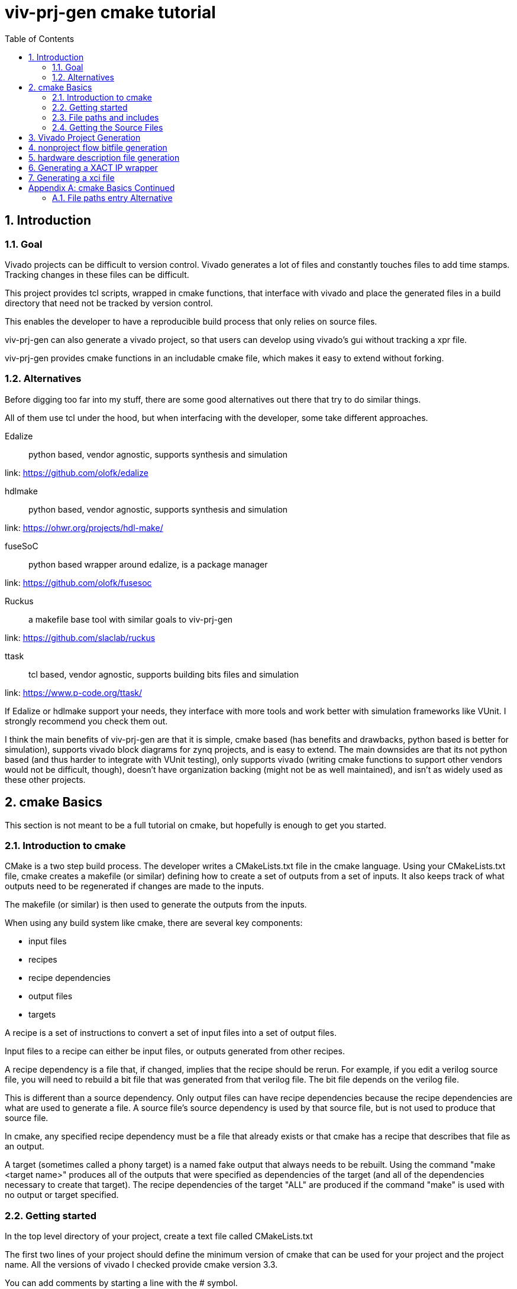 = viv-prj-gen cmake tutorial
:toc: left
:sectnums:
ifdef::env-github[]
:tip-caption: :bulb:
:note-caption: :information_source:
:important-caption: :heavy_exclamation_mark:
:caution-caption: :fire:
:warning-caption: :warning:
endif::[]

== Introduction

=== Goal

Vivado projects can be difficult to version control. Vivado generates a lot of files and constantly touches files to add time stamps.  Tracking changes in these files can be difficult.

This project provides tcl scripts, wrapped in cmake functions, that interface with vivado and place the generated files in a build directory that need not be tracked by version control.

This enables the developer to have a reproducible build process that only relies on source files.

viv-prj-gen can also generate a vivado project, so that users can develop using vivado's gui without tracking a xpr file.

viv-prj-gen provides cmake functions in an includable cmake file, which makes it easy to extend without forking.

=== Alternatives

Before digging too far into my stuff, there are some good alternatives out there that try to do similar things.

All of them use tcl under the hood, but when interfacing with the developer, some take different approaches.

Edalize:: python based, vendor agnostic, supports synthesis and simulation

link: https://github.com/olofk/edalize

hdlmake:: python based, vendor agnostic, supports synthesis and simulation

link: https://ohwr.org/projects/hdl-make/

fuseSoC:: python based wrapper around edalize, is a package manager

link: https://github.com/olofk/fusesoc

Ruckus:: a makefile base tool with similar goals to viv-prj-gen

link: https://github.com/slaclab/ruckus

ttask:: tcl based, vendor agnostic, supports building bits files and simulation

link: https://www.p-code.org/ttask/

If Edalize or hdlmake support your needs, they interface with more tools and work better with simulation frameworks like VUnit.  I strongly recommend you check them out.

I think the main benefits of viv-prj-gen are that it is simple, cmake based (has benefits and drawbacks, python based is better for simulation), supports vivado block diagrams for zynq projects, and is easy to extend.  The main downsides are that its not python based (and thus harder to integrate with VUnit testing), only supports vivado (writing cmake functions to support other vendors would not be difficult, though), doesn't have organization backing (might not be as well maintained), and isn't as widely used as these other projects.

== cmake Basics

This section is not meant to be a full tutorial on cmake, but hopefully is enough to get you started.

=== Introduction to cmake

CMake is a two step build process.  The developer writes a CMakeLists.txt file in the cmake language.  Using your CMakeLists.txt file, cmake creates a makefile (or similar) defining how to create a set of outputs from a set of inputs.  It also keeps track of what outputs need to be regenerated if changes are made to the inputs.

The makefile (or similar) is then used to generate the outputs from the inputs.

When using any build system like cmake, there are several key components:

* input files
* recipes
* recipe dependencies
* output files
* targets

A recipe is a set of instructions to convert a set of input files into a set of output files.

Input files to a recipe can either be input files, or outputs generated from other recipes.

A recipe dependency is a file that, if changed, implies that the recipe should be rerun.  For example, if you edit a verilog source file, you will need to rebuild a bit file that was generated from that verilog file.  The bit file depends on the verilog file.

This is different than a source dependency.  Only output files can have recipe dependencies because the recipe dependencies are what are used to generate a file.  A source file's source dependency is used by that source file, but is not used to produce that source file.

In cmake, any specified recipe dependency must be a file that already exists or that cmake has a recipe that describes that file as an output.

A target (sometimes called a phony target) is a named fake output that always needs to be rebuilt.  Using the command "make <target name>" produces all of the outputs that were specified as dependencies of the target (and all of the dependencies necessary to create that target).  The recipe dependencies of the target "ALL" are produced if the command "make" is used with no output or target specified.

=== Getting started

In the top level directory of your project, create a text file called CMakeLists.txt

The first two lines of your project should define the minimum version of cmake that can be used for your project and the project name.  All the versions of vivado I checked provide cmake version 3.3.

You can add comments by starting a line with the # symbol.

[source,cmake]
cmake_minimum_required(VERSION 3.3)
project(helloworld)


I recommend that you force the user to build out of tree (create a separate build folder to put all outputs in).  You can accomplish this by adding the lines

[source,cmake]
set(CMAKE_DISABLE_SOURCE_CHANGES ON)
set(CMAKE_DISABLE_IN_SOURCE_BUILD ON)

Variables don't need to be declared before being assigned.  You can assign variables using the "set" function and access them by prepending the variable name by a dollar sign and surrounding it with braces (e.g. "${varname}")

[source,cmake]
set(mymessage "Hello World!")

You can output messages to the user when cmake is run by using the "message" function

[source,cmake]
message(STATUS ${mymessage})

Our CMakeLists.txt file now looks like this

[source,cmake]
cmake_minimum_required(VERSION 3.3)
project(helloworld)
set(CMAKE_DISABLE_SOURCE_CHANGES ON)
set(CMAKE_DISABLE_IN_SOURCE_BUILD ON)
set(mymessage "Hello World!")
message(STATUS ${mymessage})

To run cmake, create a build directory in your project adjacent to the CMakeLists.txt file, navigate to that build directory, and run "cmake .." from command line.  If all goes well, it will welcome you to the world of cmake.

=== File paths and includes

In cmake, filepaths should use forward slashes, not backslashes, even if you are on windows.

To be able to use the functions in viv-prj-gen, you need to get viv-prj-gen on your computer, and to use the "include" function on the path to the .cmake file with the functions you want in it.

I recommend using viv-prj-gen as a git submodule or a git subtree.

The start of your CMakeLists.txt might look like this
[source,cmake]
cmake_minimum_required(VERSION 3.3)
project(helloworld)
set(CMAKE_DISABLE_SOURCE_CHANGES ON)
set(CMAKE_DISABLE_IN_SOURCE_BUILD ON)
include(viv-prj-gen/vivgen_functions.cmake)
include(viv-prj-gen/cmake_utils/file_functions.cmake)

Included cmake files have their own scope for variables.  The parent variables are copied into the include cmake file's environment.  The included cmake file can explicitly set variables in the parent scope.  This is often used in functions to return by value.

=== Getting the Source Files

There are a number of ways of specifying filenames in cmake.  There are several goals when specifying filepaths in cmake.

Paths that you write should be relative (so that you can move from machine to machine or change the directory you store stuff in).

The paths that you use should be absolute (so that the user doesn't have to know from what directory you are referring to).

The following sections has several methods.  The appendix lists another one.

==== GLOB

The easiset way to get filepaths in cmake to use is file(GLOB varname path_to_file).  file glob sets the passed variable to a list of full paths of exisiting files that match the passed path.  Sticklers recommend against using glob in cmake because it will fail to detect files added after running cmake.

If you had the following source tree

[source, verbatim]
.
├── build
├── CMakeLists.txt
├── hdl
│   ├── DFlipFlop.v
│   └── ShiftReg.v
└── tb
    ├── tb_DFlipFlop.sv
    └── tb_ShiftReg.sv

in your CMakeLists.txt file might have something like

[source, cmake]
file(GLOB hdlfiles hdl/*)
file(GLOB tbfiles tb/*)

we might want to add message function calls to check to make sure that cmake is finding the files as expected.  We end up with the cmake file

[source,cmake]
cmake_minimum_required(VERSION 3.3)
project(globfilelists)
set(CMAKE_DISABLE_SOURCE_CHANGES ON)
set(CMAKE_DISABLE_IN_SOURCE_BUILD ON)
file(GLOB hdlfiles hdl/*.v)
file(GLOB tbfiles tb/*.sv)
message(STATUS "hdlfiles ${hdlfiles}")
message(STATUS "tbfiles ${tbfiles}")

WARNING: glob only works on files that exist when cmake is run.

==== get_filename_component

An absolute path can be gotten from a relative path using the function get_filename_component with the REALPATH mode like so

[source, cmake]
get_filename_component(hdlfile hdl/DFlipFlop.v REALPATH)
message(STATUS "hdlfile ${hdlfile}")

==== read_filelist

More experienced build system users tend to recommend having an explicit list of files, rather than globing for the files in a directory.

Putting this list in a separate file than your CMakeLists.txt file makes generating this list easier, enables you to reuse the file list across different build systems, and reduces clutter.

In file_functions.cmake, viv-prj-gen provides a function called "read_filelist" to specify filepaths.  To use this function, create a file that has a relative file paths of the files you want in your list.

for example, in my hdl folder, I might have a listfile.txt file that says

[source, verbatim]
DFlipFlop.v
ShiftReg.v

Then, in your CMakeLists.txt file, call the read_filelist function.  The same example as before might look something like this.

[source,cmake]
----
cmake_minimum_required(VERSION 3.3)
project(filelists)
set(CMAKE_DISABLE_SOURCE_CHANGES ON)
set(CMAKE_DISABLE_IN_SOURCE_BUILD ON)

include(viv-prj-gen/cmake_utils/file_functions.cmake)

get_filename_component(hdllistfile hdl/filelist.txt REALPATH)
get_filename_componnet(tblistfile tb/filelist.txt REALPATH)
read_filelist(hdlfiles ${hdllistfile})
read_filelist(tbfiles ${tblistfile})

message(STATUS "hdlfiles ${hdlfiles}")
message(STATUS "tbfiles ${tbfiles}")
----

on a tree that that looks like this

[source, verbatim]
.
├── build
├── CMakeLists.txt
├── hdl
│   ├── DFlipFlop.v
│   ├── filelist.txt
│   └── ShiftReg.v
├── tb
│   ├── filelist.txt
│   ├── tb_DFlipFlop.sv
│   └── tb_ShiftReg.sv
└── viv-prj-gen
    ├── demos
    ├── docs
    ├── LICENSE
    ├── README.md
    ├── tcl
    ├── tests
    ├── cmake_utils/file_functions.cmake
    └── vivgen_functions.cmake


== Vivado Project Generation

A Vivado project is useful for interacting with the code using Vivado's gui.  This is great for nonautomated simulations.

Let's generate one.  We are going to use the add_vivado_devel_project function.  Documentation for functions in vivgen_functions.cmake is in vivgen_functions.adoc .

The first thing we need to do is include our .cmake files and get paths to our hdl files.  Lets say our file system, looks like this.  I added some data files that the testbenches might read from.

[source, verbatim]
.
├── build
├── CMakeLists.txt
├── hdl
│   ├── DFlipFlop.v
│   ├── filelist.txt
│   └── ShiftReg.v
├── tb
│   ├── filelist.txt
│   ├── tb_DFlipFlop.sv
│   └── tb_ShiftReg.sv
├── testdata
│   ├── DFlipFlop
│   │   ├── DFlipFlop_test0.dat
│   │   └── DFlipFlop_test1.dat
│   ├── filelist.txt
│   └── ShiftReg
│       ├── ShiftReg_test0.dat
│       └── ShiftReg_test1.dat
└── viv-prj-gen
    |
    .
    .
    .

The testdata/filelist.txt would look like this

[source, verbatim]
DFlipFlop/DFlipFlop_test0.dat
DFlipFlop/DFlipFlop_test1.dat
ShiftReg/ShiftReg_test0.dat
ShiftReg/ShiftReg_test1.dat

We need to include our two cmake function files and find our source code.

[source, cmake]
----
include(viv-prj-gen/vivgen_functions.cmake)
include(viv-prj-gen/utils_functions.cmake)

get_filename_component(hdllistfile hdl/filelist.txt REALPATH)
get_filename_component(tblistfile tb/filelist.txt REALPATH)
get_filename_component(datalistfile testdata/filelist.txt REALPATH)

read_filelist(hdlfiles ${hdllistfile})
read_filelist(tbfiles ${tblistfile})
read_filelist(datafiles ${datalistfile})
----

The vivgen_func requires us to give it a name for its project, a partname for the chip the project is for, and some kind of source files.  Let's put our design on a zynq chip and call our project "test.

[source, cmake]
----
set(mypartname "XC7Z020-1CLG484")

add_vivado_devel_project(
  PRJNAME test
  PARTNAME ${mypartname}
  VERILOGSYNTHFILES ${hdlfiles}
  SVSIMFILES ${tbfiles} ${hdlfiles}
  DATAFILES ${datafiles}
  )
----

That's all we need.  Our file will now look like this

[source, cmake]
----
cmake_minimum_required(VERSION 3.3)
project(prjgen)
set(CMAKE_DISABLE_SOURCE_CHANGES ON)
set(CMAKE_DISABLE_IN_SOURCE_BUILD ON)

include(viv-prj-gen/vivgen_functions.cmake)
include(viv-prj-gen/utils_functions.cmake)

get_filename_component(hdllistfile hdl/filelist.txt REALPATH)
get_filename_component(tblistfile tb/filelist.txt REALPATH)
get_filename_component(datalistfile testdata/filelist.txt REALPATH)

read_filelist(hdlfiles ${hdllistfile})
read_filelist(tbfiles ${tblistfile})
read_filelist(datafiles ${datalistfile})

set(mypartname "XC7Z020-1CLG484")

add_vivado_devel_project(
  PRJNAME test
  PARTNAME ${mypartname}
  VERILOGSYNTHFILES ${hdlfiles}
  SVSIMFILES ${tbfiles} ${hdlfiles}
  DATAFILES ${datafiles}
  )

----

If we navigate into the build directory, run "cmake ..", then "make help", it will print something like

[source, verbatim]
The following are some of the valid targets for this Makefile:
... all (the default if no target is provided)
... clean
... depend
... rebuild_cache
... edit_cache
... test_genvivprj

The last option is the target that our function added.  source your vivado distributions settings64.sh or settings64.bat to tell your cmdline where your vivado is.  Then run "make test_genvivprj" from your build directory.  Vivado will run and generate the project!  

== nonproject flow bitfile generation

To generate a bit file, we use the add_vivado_nonprj_bitfile function in vivgen_functions.cmake (documented in vivgen_functions.adoc).

To generate a bit file, we need a constraint file to tell vivado what logical ports go to what physical pins.

Let's say we've got a project directory structure that looks like this.

[source, verbatim]
.
├── CMakeLists.txt
├── constraints
│   └── unscopedlate
│       ├── filelist.txt
│       └── system.xdc
├── hdl
│   ├── DemoTop.vhdl
│   ├── DFlipFlop.vhdl
│   └── filelist.txt
├── tb
│   ├── filelist.txt
│   └── tb_DFlipFlop.vhdl
└── viv-prj-gen
    |
    .
    .
    .

We still might want to make edits using the vivado gui, so, we'll create a vivado project like the last in the last section.

This time, we won't have any data files, but we'll add the constraint file.

[source, cmake]
----
cmake_minimum_required(VERSION 3.3)
project(nonprj)
set(CMAKE_DISABLE_SOURCE_CHANGES ON)
set(CMAKE_DISABLE_IN_SOURCE_BUILD ON)

include(viv-prj-gen/vivgen_functions.cmake)
include(viv-prj-gen/utils_functions.cmake)

get_filename_component(hdllistfile hdl/filelist.txt REALPATH)
get_filename_component(tblistfile tb/filelist.txt REALPATH)
get_filename_component(lateconstrlistfile constraints/unscopedlate/filelist.txt REALPATH)

read_filelist(hdlfiles ${hdllistfile})
read_filelist(tbfiles ${tblistfile})
read_filelist(lateconstrfiles ${lateconstrlistfile})

set(mypartname "XC7Z020-1CLG484")

add_vivado_devel_project(
  PRJNAME test
  PARTNAME ${mypartname}
  VHDLSYNTHFILES ${hdlfiles}
  VHDLSIMFILES ${tbfiles} ${hdlfiles}
  UNSCOPEDLATEXDC ${lateconstrfiles}
 )
----

The function call to define a recipe for a bit file is fairly similar.  The bit file doesn't need the testbench.  It needs to know what the name of the top module is, and we need to get from it the location of the output bitfile.

[source, cmake]
set(nonprjname "nonprjdemo")
add_vivado_nonprj_bitfile(
  PRJNAME ${nonprjname}
  TOPNAME DemoTop
  PARTNAME ${partname}
  VHDLFILES ${hdlfiles}
  UNSCOPEDLATEXDC ${lateconstrfiles}
  BITFILE_OUTPUT ${nonprjname}_bitfile
  )

This creates a recipe for a bitfile, and stores the location it would put the bitfile in the variable nonprjdem_bitfile.

To get this recipe to run, we need to set up a target that depends on that file.  cmake has a function for this called "add_custom_target".

[source, cmake]
add_custom_target(nonprj
  DEPENDS ${${nonprjname}_bitfile}
  )

Now, make help will list nonprj as an option, and running make nonprj will generate our bit file.  The entire cmake file is listed below.

[source,cmake]
----
cmake_minimum_required(VERSION 3.3)
project(prjgen)
set(CMAKE_DISABLE_SOURCE_CHANGES ON)
set(CMAKE_DISABLE_IN_SOURCE_BUILD ON)

include(viv-prj-gen/vivgen_functions.cmake)
include(viv-prj-gen/cmake_utils/file_functions.cmake)

get_filename_component(hdllistfile hdl/filelist.txt REALPATH)
get_filename_component(GLOB tblistfile tb/filelist.txt REALPATH)
get_filename_component(GLOB lateconstrlistfile constraints/unscopedlate/filelist.txt REALPATH)

read_filelist(hdlfiles ${hdllistfile})
read_filelist(tbfiles ${tblistfile})
read_filelist(lateconstrfiles ${lateconstrlistfile})

set(mypartname "XC7Z020-1CLG484")

add_vivado_devel_project(
  PRJNAME test
  PARTNAME ${mypartname}
  VHDLSYNTHFILES ${hdlfiles}
  VHDLSIMFILES ${tbfiles} ${hdlfiles}
  UNSCOPEDLATEXDC ${lateconstrfiles}
  )

set(nonprjname "nonprjdemo")

add_vivado_nonprj_bitfile(
  PRJNAME ${nonprjname}
  TOPNAME DemoTop
  PARTNAME ${partname}
  VHDLFILES ${hdlfiles}
  UNSCOPEDLATEXDC ${lateconstrfiles}
  BITFILE_OUTPUT ${nonprjname}_bitfile
  )

add_custom_target(nonprj
  DEPENDS ${${nonprjname}_bitfile}
  )
----

== hardware description file generation
== Generating a XACT IP wrapper
== Generating a xci file

[appendix]
== cmake Basics Continued
=== File paths entry Alternative
==== add_dependency_tree_file get_list_from_dependency_tree

If you want to build lots of outputs based on your input set, sometimes it is helpful to represent your sources by what other sources they depend on.

cmake_utils provides 2 functions to do this.

add_dependency_tree_file reads a file and saves the source dependencies that are listed in it.  get_list_from_dependency_tree reads those source dependencies and generates a list from it.

If we had a file tree that looked like this

[source, verbatim]
.
├── build
├── CMakeLists.txt
├── hdl
│   ├── DFlipFlop.v
│   └── ShiftReg.v
├── file_deplist.txt
├── tb
│   ├── tb_DFlipFlop.sv
│   └── tb_ShiftReg.sv
└── viv-prj-gen
    ├── demos
    ├── docs
    ├── LICENSE
    ├── README.md
    ├── tcl
    ├── tests
    ├── cmake_utils/file_functions.cmake
    └── vivgen_functions.cmake

Let's say

* ShiftRegister.v  instantiate DFlipFlop.v 
* DFlipFlop_tb.sv instantiates DFlipFlop.v
* ShiftRegister_tb.sv instantiates ShiftRegister.v 

This could be represented in file_deplist.txt like this

[source, verbatim]
hdl/ShiftRegister.v <= hdl/DFlipFlop.v
tb/DFlipFlop_tb.sv <= hdl/DFlipFlop.v
tb/ShiftRegister_tb.sv <= hdl/ShiftRegister.v

We don't need to say that ShiftRegister_tb.sv depends on DFlipFlop.v, because it only depends on it indirectly through ShiftRegister.v .  get_list_from_dependency_tree will recursively handle that for us.

[source, cmake]
----
cmake_minimum_required(VERSION 3.3)
project(filelists)
set(CMAKE_DISABLE_SOURCE_CHANGES ON)
set(CMAKE_DISABLE_IN_SOURCE_BUILD ON)

include(viv-prj-gen/cmake_utils/file_functions.cmake)

get_filename_component(hdldepfile file_deplist.txt REALPATH)
add_dependency_tree_file(hdlheadfiles ${hdldepfile})
get_filename_component(shiftregister_tb_file tb/ShiftRegister_tb.sv REALPATH)

get_list_from_dependency_tree(ShiftRegister_tb_list  ${shiftregister_tb_file})

message(STATUS "shift register tb list: ${ShiftRegister_tb_list}")
----
